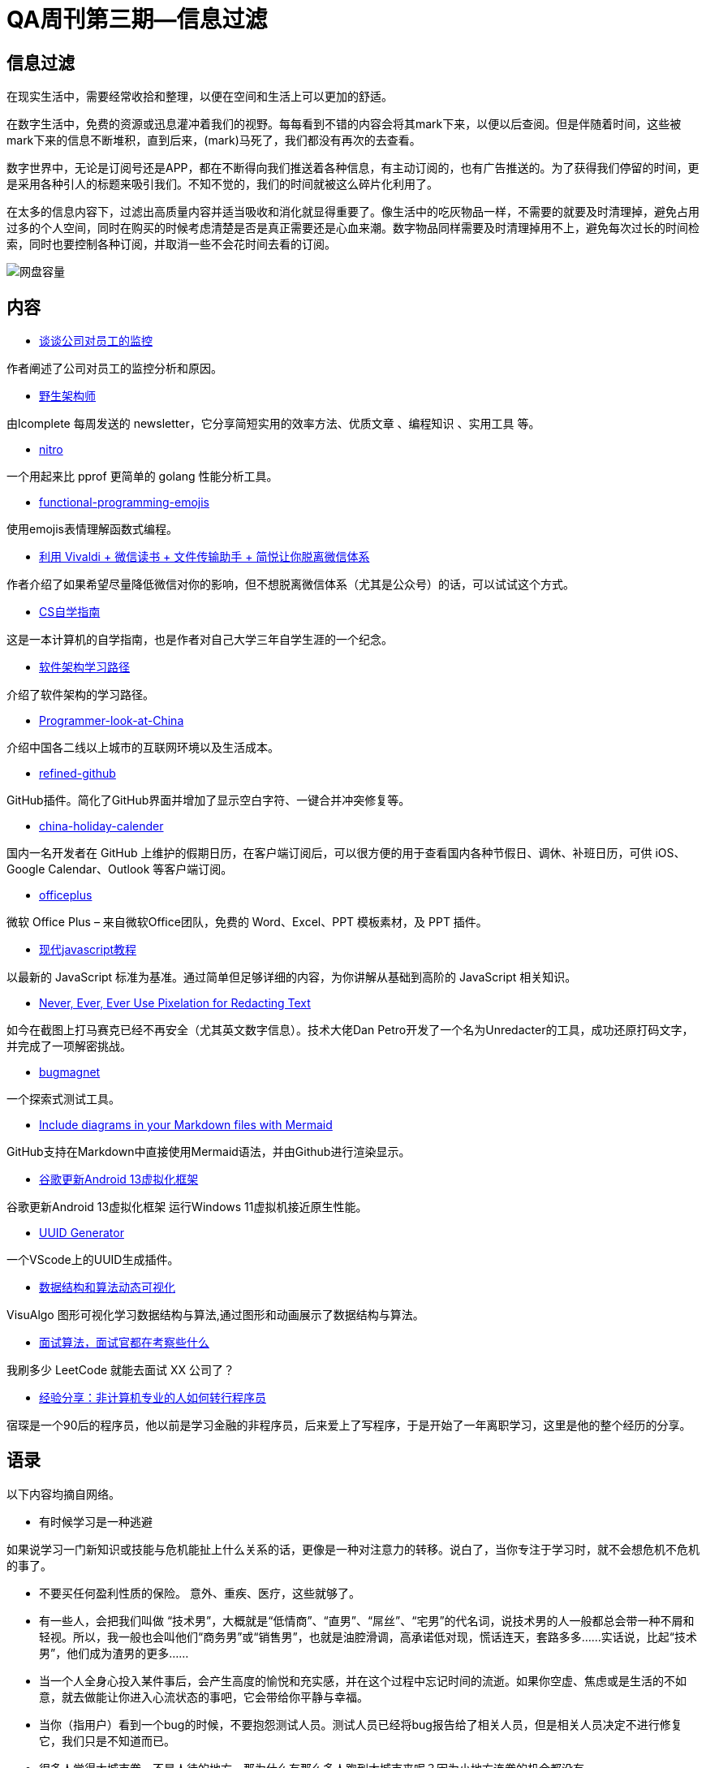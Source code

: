 = QA周刊第三期--信息过滤

== 信息过滤

在现实生活中，需要经常收拾和整理，以便在空间和生活上可以更加的舒适。

在数字生活中，免费的资源或迅息灌冲着我们的视野。每每看到不错的内容会将其mark下来，以便以后查阅。但是伴随着时间，这些被mark下来的信息不断堆积，直到后来，(mark)马死了，我们都没有再次的去查看。

数字世界中，无论是订阅号还是APP，都在不断得向我们推送着各种信息，有主动订阅的，也有广告推送的。为了获得我们停留的时间，更是采用各种引人的标题来吸引我们。不知不觉的，我们的时间就被这么碎片化利用了。

在太多的信息内容下，过滤出高质量内容并适当吸收和消化就显得重要了。像生活中的吃灰物品一样，不需要的就要及时清理掉，避免占用过多的个人空间，同时在购买的时候考虑清楚是否是真正需要还是心血来潮。数字物品同样需要及时清理掉用不上，避免每次过长的时间检索，同时也要控制各种订阅，并取消一些不会花时间去看的订阅。


image::assets/_images/2022-02-20_19-13.png[网盘容量,align="center"]


== 内容

* https://coolshell.cn/articles/22157.html[谈谈公司对员工的监控]

作者阐述了公司对员工的监控分析和原因。

* https://www.getrevue.co/profile/lcomplete[野生架构师]

由lcomplete 每周发送的 newsletter，它分享简短实用的效率方法、优质文章 、编程知识 、实用工具 等。

* https://github.com/spf13/nitro[nitro]

一个用起来比 pprof 更简单的 golang 性能分析工具。

* https://ycombinator.chibicode.com/functional-programming-emojis[functional-programming-emojis]

使用emojis表情理解函数式编程。

* https://zhuanlan.zhihu.com/p/466532702[利用 Vivaldi + 微信读书 + 文件传输助手 + 简悦让你脱离微信体系]

作者介绍了如果希望尽量降低微信对你的影响，但不想脱离微信体系（尤其是公众号）的话，可以试试这个方式。

* https://csdiy.wiki/[CS自学指南]

这是一本计算机的自学指南，也是作者对自己大学三年自学生涯的一个纪念。

* https://deshpandetanmay.medium.com/software-architecture-learning-path-af57e733d036[软件架构学习路径]

介绍了软件架构的学习路径。


* https://github.com/csguide-dabai/Programmer-look-at-China[Programmer-look-at-China]

介绍中国各二线以上城市的互联网环境以及生活成本。

* https://github.com/refined-github/refined-github[refined-github]

GitHub插件。简化了GitHub界面并增加了显示空白字符、一键合并冲突修复等。

* https://github.com/lanceliao/china-holiday-calender[china-holiday-calender]

国内一名开发者在 GitHub 上维护的假期日历，在客户端订阅后，可以很方便的用于查看国内各种节假日、调休、补班日历，可供 iOS、Google Calendar、Outlook 等客户端订阅。

* https://www.officeplus.cn/[officeplus]

微软 Office Plus – 来自微软Office团队，免费的 Word、Excel、PPT 模板素材，及 PPT 插件。

* https://zh.javascript.info/[现代javascript教程]

以最新的 JavaScript 标准为基准。通过简单但足够详细的内容，为你讲解从基础到高阶的 JavaScript 相关知识。

* https://bishopfox.com/blog/unredacter-tool-never-pixelation[Never, Ever, Ever Use Pixelation for Redacting Text]

如今在截图上打马赛克已经不再安全（尤其英文数字信息）。技术大佬Dan Petro开发了一个名为Unredacter的工具，成功还原打码文字，并完成了一项解密挑战。

* https://bugmagnet.org/[bugmagnet]

一个探索式测试工具。

* https://github.blog/2022-02-14-include-diagrams-markdown-files-mermaid/[Include diagrams in your Markdown files with Mermaid]

GitHub支持在Markdown中直接使用Mermaid语法，并由Github进行渲染显示。


* https://www.landian.vip/archives/92603.html[谷歌更新Android 13虚拟化框架]

谷歌更新Android 13虚拟化框架 运行Windows 11虚拟机接近原生性能。


* https://marketplace.visualstudio.com/items?itemName=netcorext.uuid-generator&WT.mc_id=devcloud-00000-cxa[UUID Generator]

一个VScode上的UUID生成插件。

* https://visualgo.net/zh/[数据结构和算法动态可视化 ]

VisuAlgo 图形可视化学习数据结构与算法,通过图形和动画展示了数据结构与算法。

* https://sichengingermay.com/interviewer/[面试算法，面试官都在考察些什么]

我刷多少 LeetCode 就能去面试 XX 公司了？

* https://www.bilibili.com/video/BV1R44y1H77u/[经验分享：非计算机专业的人如何转行程序员]

宿琛是一个90后的程序员，他以前是学习金融的非程序员，后来爱上了写程序，于是开始了一年离职学习，这里是他的整个经历的分享。

== 语录

以下内容均摘自网络。

* 有时候学习是一种逃避

如果说学习一门新知识或技能与危机能扯上什么关系的话，更像是一种对注意力的转移。说白了，当你专注于学习时，就不会想危机不危机的事了。


* 不要买任何盈利性质的保险。 意外、重疾、医疗，这些就够了。


* 有一些人，会把我们叫做 “技术男”，大概就是“低情商”、“直男”、“屌丝”、“宅男”的代名词，说技术男的人一般都总会带一种不屑和轻视。所以，我一般也会叫他们“商务男”或“销售男”，也就是油腔滑调，高承诺低对现，慌话连天，套路多多……实话说，比起“技术男”，他们成为渣男的更多……


* 当一个人全身心投入某件事后，会产生高度的愉悦和充实感，并在这个过程中忘记时间的流逝。如果你空虚、焦虑或是生活的不如意，就去做能让你进入心流状态的事吧，它会带给你平静与幸福。


* 当你（指用户）看到一个bug的时候，不要抱怨测试人员。测试人员已经将bug报告给了相关人员，但是相关人员决定不进行修复它，我们只是不知道而已。


* 很多人觉得大城市卷，不是人待的地方，那为什么有那么多人跑到大城市来呢？因为小地方连卷的机会都没有。


* 一个天然健康的身体，什么都不用做就会处于愉悦的状态。
这是读再多书，拥有再多知识、智慧、地位、金钱，都无法换来的。

* 一个运动员不需要满身肌肉，要的是为运动项目优化配置的肌肉和神经结构，这些是训练出来的。举重运动员的肌肉，对篮球、马拉松或游泳运动员而言不仅没用，还是累赘。
知识也一样。你要按照需要，打造自己的知识结构。这需要一套top down的核心元知识，这样就可以迅速鉴别哪些知识是不需要的。


== 图说

* 产品经理使用他们超过6000美元的笔记本用来打开jira。

image::assets/_images/2022-02-20_18-05.jpeg[产品经理使用jira,align="center"]

* 平板会议

image::assets/_images/2022-02-20_18-10.jpeg[平板会议,align="center"]

* MVP产品

image::assets/_images/2022-02-20_18-11.jpeg[mvp产品,align="center"]

* HTML的演进

image::assets/_images/2022-02-20_20-12.png[HTML的演进,align="center"]

* 不同行业的思维

image::assets/_images/2022-02-20_18-17.jpeg[不同行业的思维,align="center"]




